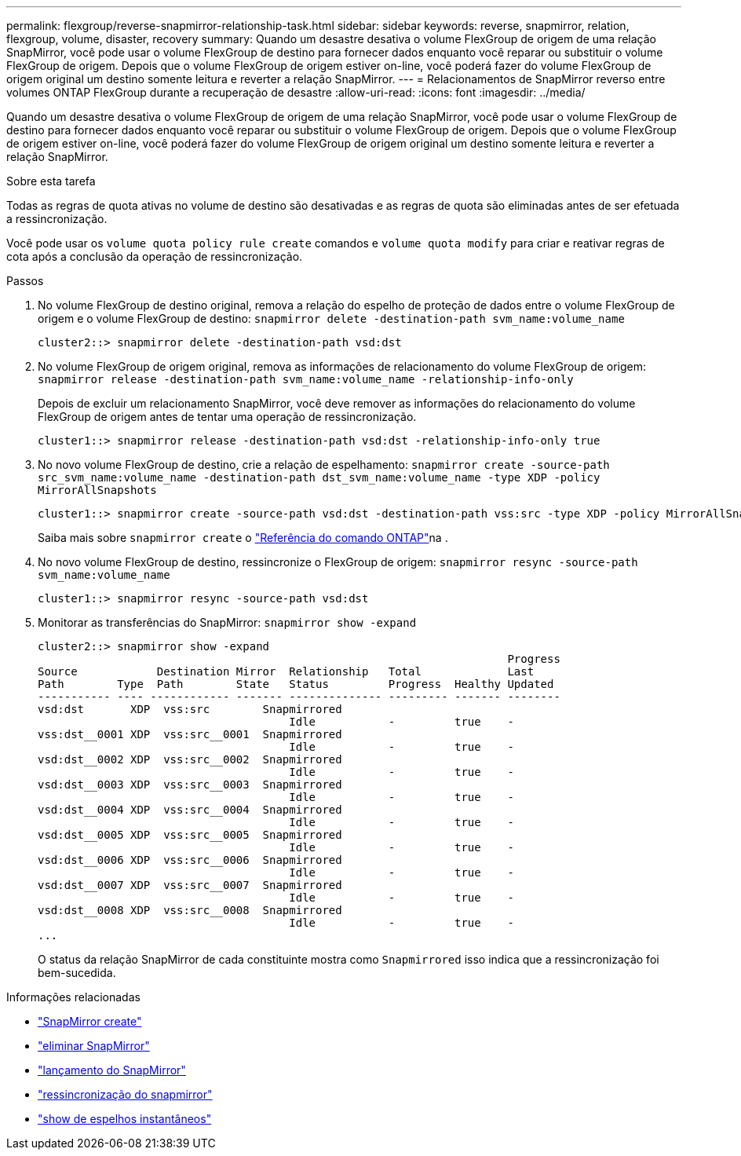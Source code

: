 ---
permalink: flexgroup/reverse-snapmirror-relationship-task.html 
sidebar: sidebar 
keywords: reverse, snapmirror, relation, flexgroup, volume, disaster, recovery 
summary: Quando um desastre desativa o volume FlexGroup de origem de uma relação SnapMirror, você pode usar o volume FlexGroup de destino para fornecer dados enquanto você reparar ou substituir o volume FlexGroup de origem. Depois que o volume FlexGroup de origem estiver on-line, você poderá fazer do volume FlexGroup de origem original um destino somente leitura e reverter a relação SnapMirror. 
---
= Relacionamentos de SnapMirror reverso entre volumes ONTAP FlexGroup durante a recuperação de desastre
:allow-uri-read: 
:icons: font
:imagesdir: ../media/


[role="lead"]
Quando um desastre desativa o volume FlexGroup de origem de uma relação SnapMirror, você pode usar o volume FlexGroup de destino para fornecer dados enquanto você reparar ou substituir o volume FlexGroup de origem. Depois que o volume FlexGroup de origem estiver on-line, você poderá fazer do volume FlexGroup de origem original um destino somente leitura e reverter a relação SnapMirror.

.Sobre esta tarefa
Todas as regras de quota ativas no volume de destino são desativadas e as regras de quota são eliminadas antes de ser efetuada a ressincronização.

Você pode usar os `volume quota policy rule create` comandos e `volume quota modify` para criar e reativar regras de cota após a conclusão da operação de ressincronização.

.Passos
. No volume FlexGroup de destino original, remova a relação do espelho de proteção de dados entre o volume FlexGroup de origem e o volume FlexGroup de destino: `snapmirror delete -destination-path svm_name:volume_name`
+
[listing]
----
cluster2::> snapmirror delete -destination-path vsd:dst
----
. No volume FlexGroup de origem original, remova as informações de relacionamento do volume FlexGroup de origem: `snapmirror release -destination-path svm_name:volume_name -relationship-info-only`
+
Depois de excluir um relacionamento SnapMirror, você deve remover as informações do relacionamento do volume FlexGroup de origem antes de tentar uma operação de ressincronização.

+
[listing]
----
cluster1::> snapmirror release -destination-path vsd:dst -relationship-info-only true
----
. No novo volume FlexGroup de destino, crie a relação de espelhamento: `snapmirror create -source-path src_svm_name:volume_name -destination-path dst_svm_name:volume_name -type XDP -policy MirrorAllSnapshots`
+
[listing]
----
cluster1::> snapmirror create -source-path vsd:dst -destination-path vss:src -type XDP -policy MirrorAllSnapshots
----
+
Saiba mais sobre `snapmirror create` o link:https://docs.netapp.com/us-en/ontap-cli/snapmirror-create.html["Referência do comando ONTAP"^]na .

. No novo volume FlexGroup de destino, ressincronize o FlexGroup de origem: `snapmirror resync -source-path svm_name:volume_name`
+
[listing]
----
cluster1::> snapmirror resync -source-path vsd:dst
----
. Monitorar as transferências do SnapMirror: `snapmirror show -expand`
+
[listing]
----
cluster2::> snapmirror show -expand
                                                                       Progress
Source            Destination Mirror  Relationship   Total             Last
Path        Type  Path        State   Status         Progress  Healthy Updated
----------- ---- ------------ ------- -------------- --------- ------- --------
vsd:dst       XDP  vss:src        Snapmirrored
                                      Idle           -         true    -
vss:dst__0001 XDP  vss:src__0001  Snapmirrored
                                      Idle           -         true    -
vsd:dst__0002 XDP  vss:src__0002  Snapmirrored
                                      Idle           -         true    -
vsd:dst__0003 XDP  vss:src__0003  Snapmirrored
                                      Idle           -         true    -
vsd:dst__0004 XDP  vss:src__0004  Snapmirrored
                                      Idle           -         true    -
vsd:dst__0005 XDP  vss:src__0005  Snapmirrored
                                      Idle           -         true    -
vsd:dst__0006 XDP  vss:src__0006  Snapmirrored
                                      Idle           -         true    -
vsd:dst__0007 XDP  vss:src__0007  Snapmirrored
                                      Idle           -         true    -
vsd:dst__0008 XDP  vss:src__0008  Snapmirrored
                                      Idle           -         true    -
...
----
+
O status da relação SnapMirror de cada constituinte mostra como `Snapmirrored` isso indica que a ressincronização foi bem-sucedida.



.Informações relacionadas
* link:https://docs.netapp.com/us-en/ontap-cli/snapmirror-create.html["SnapMirror create"^]
* link:https://docs.netapp.com/us-en/ontap-cli/snapmirror-delete.html["eliminar SnapMirror"^]
* link:https://docs.netapp.com/us-en/ontap-cli/snapmirror-release.html["lançamento do SnapMirror"^]
* link:https://docs.netapp.com/us-en/ontap-cli/snapmirror-resync.html["ressincronização do snapmirror"^]
* link:https://docs.netapp.com/us-en/ontap-cli/snapmirror-show.html["show de espelhos instantâneos"^]

